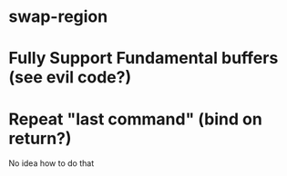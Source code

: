 * swap-region
* Fully Support Fundamental buffers (see evil code?)
* Repeat "last command" (bind on return?)
No idea how to do that


